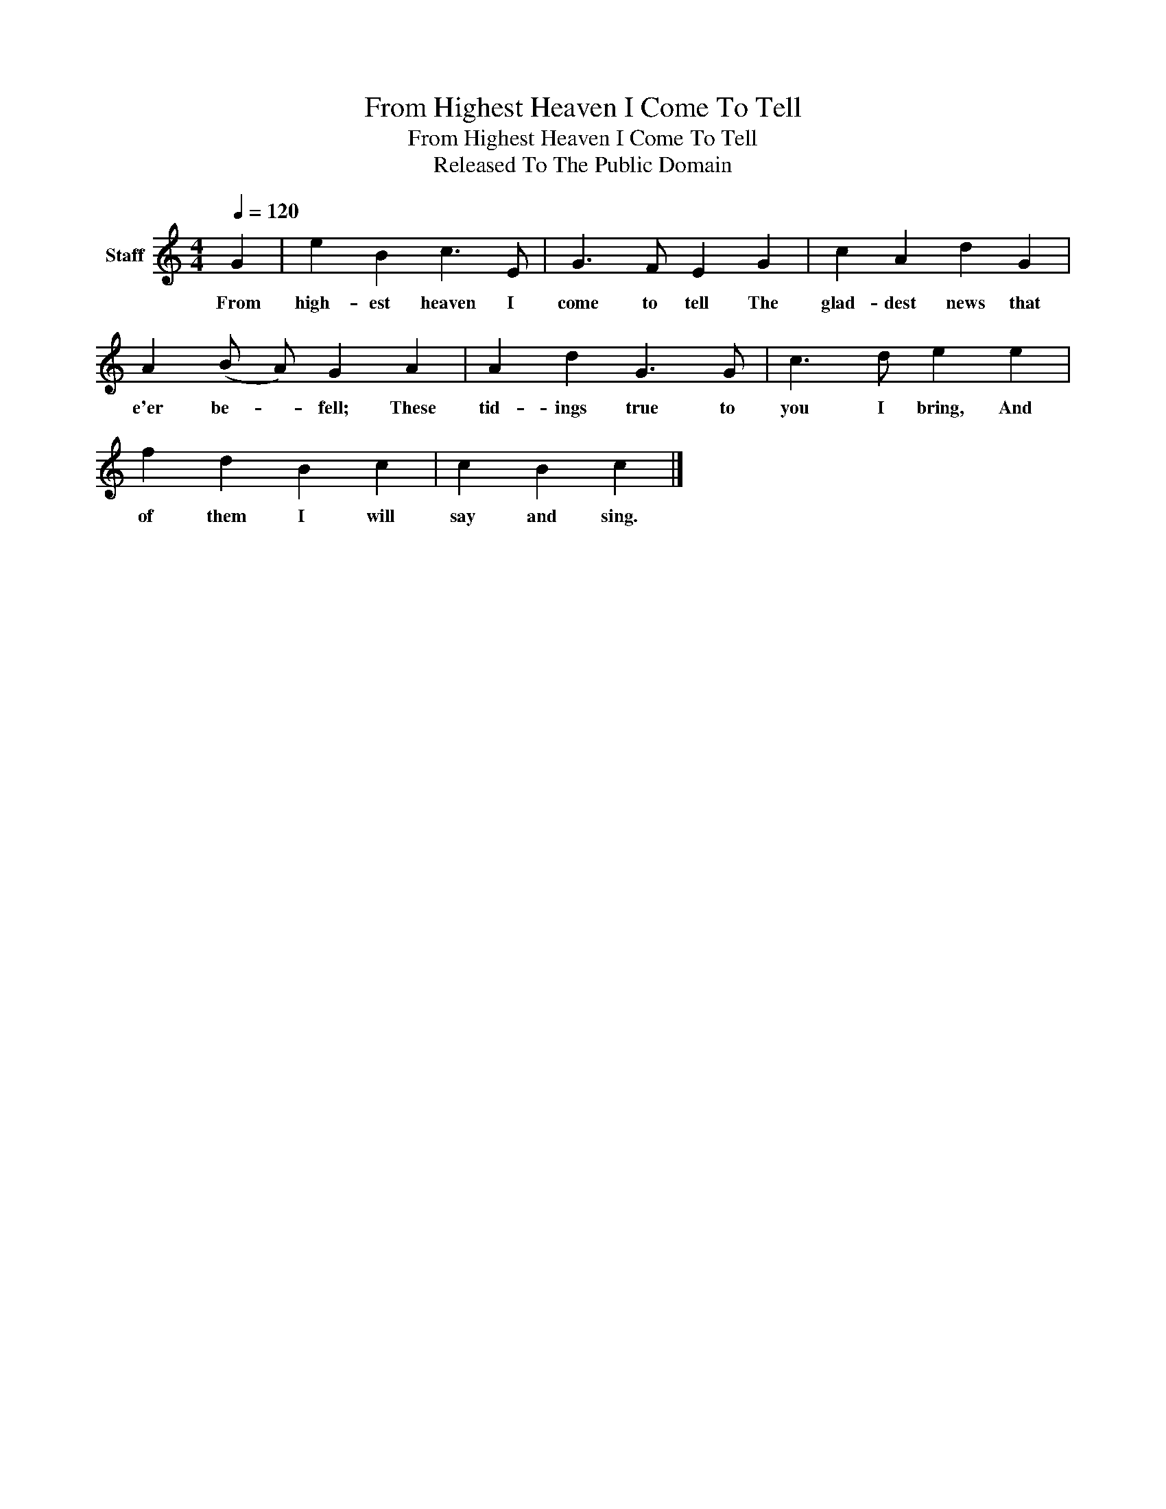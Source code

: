 X:1
T:From Highest Heaven I Come To Tell
T:From Highest Heaven I Come To Tell
T:Released To The Public Domain
Z:Released To The Public Domain
L:1/8
Q:1/4=120
M:4/4
K:C
V:1 treble nm="Staff"
V:1
 G2 | e2 B2 c3 E | G3 F E2 G2 | c2 A2 d2 G2 | A2 (B A) G2 A2 | A2 d2 G3 G | c3 d e2 e2 | %7
w: From|high- est heaven I|come to tell The|glad- dest news that|e'er be- * fell; These|tid- ings true to|you I bring, And|
 f2 d2 B2 c2 | c2 B2 c2 |] %9
w: of them I will|say and sing.|

